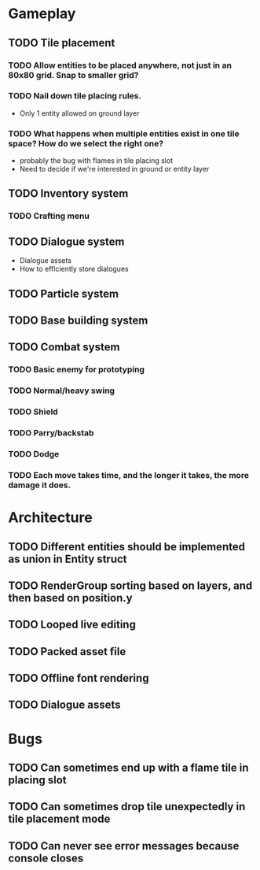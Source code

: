 #+Startup: showall
#+Startup: nologdone

* Gameplay
** TODO Tile placement
*** TODO Allow entities to be placed anywhere, not just in an 80x80 grid. Snap to smaller grid?
*** TODO Nail down tile placing rules.
    - Only 1 entity allowed on ground layer
*** TODO What happens when multiple entities exist in one tile space? How do we select the right one?
    - probably the bug with flames in tile placing slot
    - Need to decide if we're interested in ground or entity layer
** TODO Inventory system
*** TODO Crafting menu
** TODO Dialogue system
   - Dialogue assets
   - How to efficiently store dialogues
** TODO Particle system
** TODO Base building system
** TODO Combat system
*** TODO Basic enemy for prototyping
*** TODO Normal/heavy swing
*** TODO Shield
*** TODO Parry/backstab
*** TODO Dodge
*** TODO Each move takes time, and the longer it takes, the more damage it does.
* Architecture
** TODO Different entities should be implemented as union in Entity struct
** TODO RenderGroup sorting based on layers, and then based on position.y
** TODO Looped live editing
** TODO Packed asset file
** TODO Offline font rendering
** TODO Dialogue assets
* Bugs
** TODO Can sometimes end up with a flame tile in placing slot
** TODO Can sometimes drop tile unexpectedly in tile placement mode
** TODO Can never see error messages because console closes
